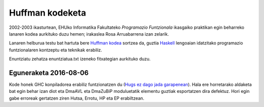 Huffman kodeketa
=================

2002-2003 ikasturtean, EHUko Informatika Fakultateko *Programazio Funtzionala*
ikasgaiko praktikan egin beharreko lanaren kodea aurkituko duzu hemen; irakaslea
Rosa Arruabarrena izan zelarik.

Lanaren helburua testu bat hartuta bere `Huffman kodea`_ sortzea da, guztia
`Haskell`_ lengoaian idatzitako programazio funtzionalaren kontzeptu eta teknikak
erabiliz.

Enuntziatu zehatza enuntziatua.txt izeneko fitxategian aurkituko duzu.


Eguneraketa 2016-08-06
----------------------

Kode honek GHC konpiladorea erabiliz funtzionatzen du (`Hugs ez dago jada
garapenean`_). Hala ere horretarako aldaketa bat egin behar izan diot eta
DmaAVL eta DmaZuBiP moduluetatik elementu guztiak esportatzen dira defektuz.
Hori egin gabe erroreak gertatzen ziren Hutsa, Errotu, HP eta EP erabiltzean.



.. _`Huffman kodea`: https://en.wikipedia.org/wiki/Huffman_coding
.. _`Haskell`: https://en.wikipedia.org/wiki/Haskell_(programming_language)
.. _`Hugs ez dago jada garapenean`: https://www.haskell.org/hugs/
